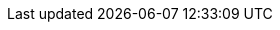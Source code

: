 :awestruct-layout: project-releases-series
:awestruct-project: reactive
:awestruct-series_version: "2.2"

